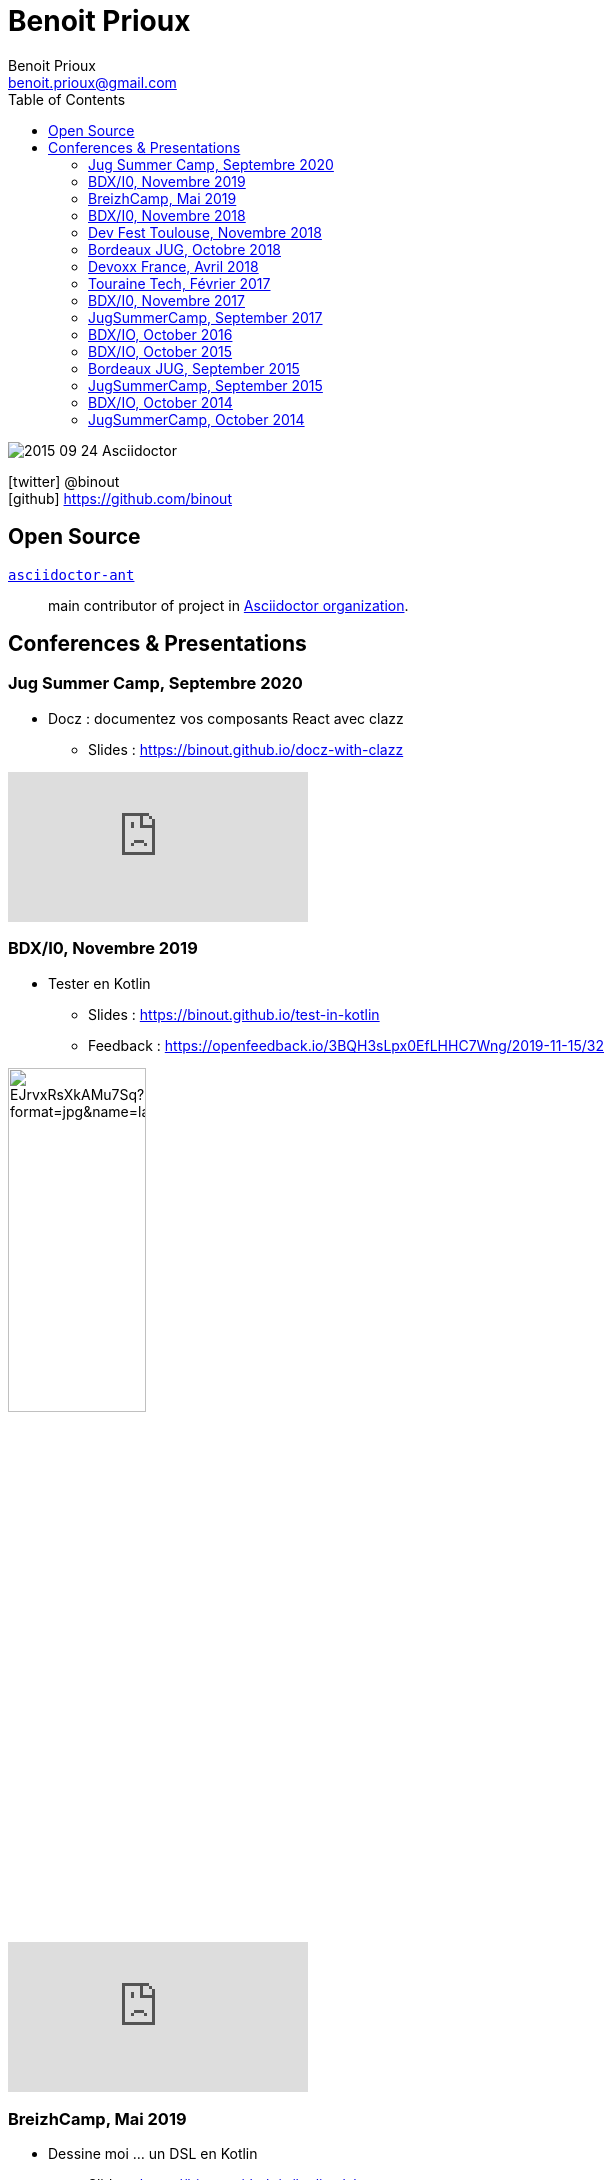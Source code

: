 = Benoit Prioux
Benoit Prioux <benoit.prioux@gmail.com>
:toc: left
:icons: font
:setanchors: true
:last-update-label!:

image::https://lh3.googleusercontent.com/-4YTqUBUVxwc/VeryF0zDYCI/AAAAAAAABp4/9OdTIm64pKM/h120/2015-09-24_Asciidoctor.png[]
icon:twitter[] @binout +
icon:github[] https://github.com/binout


== Open Source

https://github.com/asciidoctor/asciidoctor-ant[`asciidoctor-ant`] ::
main contributor of project in https://github.com/asciidoctor/[Asciidoctor organization].

== Conferences & Presentations

=== Jug Summer Camp, Septembre 2020

* Docz : documentez vos composants React avec clazz
** Slides : https://binout.github.io/docz-with-clazz

video::4EjMqhsQwTk[youtube]

=== BDX/I0, Novembre 2019

* Tester en Kotlin
** Slides : https://binout.github.io/test-in-kotlin
** Feedback : https://openfeedback.io/3BQH3sLpx0EfLHHC7Wng/2019-11-15/32

image:https://pbs.twimg.com/media/EJrvxRsXkAMu7Sq?format=jpg&name=large[width=40%]

video::DjmkTe4foww[youtube]

=== BreizhCamp, Mai 2019

* Dessine moi ... un DSL en Kotlin
** Slides : https://binout.github.io/kotlin-dsl

video::L95nmHBjs7g[youtube]

=== BDX/I0, Novembre 2018

* Property Based Testing, la vérité vraie !
** Slides : https://binout.github.io/pbt

video::0LXcJy1QHIQ[youtube]

* Dessine moi ... un DSL en Kotlin
** Slides : https://binout.github.io/kotlin-dsl

video::2PDiZsw4YhE[youtube]

* Ceinture Noire Karate en tests d'api
** Slides : https://ncomet.github.io/karate-conf2018/bdxio.html

video::Cnma3WbKvtE[youtube]

=== Dev Fest Toulouse, Novembre 2018

* Ceinture Noire Karate en tests d'api
** Slides : https://ncomet.github.io/karate-conf2018/devfesttoulouse.html
** Bingo Feedback : https://drive.google.com/open?id=0B8S4hxfH2oQTbV9vMGp5OGFnMHpkeVpwTXc3cVM2a0xQcWw0

=== Bordeaux JUG, Octobre 2018

* Ceinture Noire Karate en tests d'api
** Slides : https://ncomet.github.io/karate-conf2018/bdxjug.html

=== Devoxx France, Avril 2018

* Ceinture Noire Karate en tests d'api
** Slides : https://binout.github.io/karate-devoxxfr2018/

video::NYlPxd5dZOU[youtube]

=== Touraine Tech, Février 2017

* 10 conseils pour réussir ses premier pas en DDD
** Slides : https://binout.github.io/ten-tips-gs-ddd/
** Video : https://www.dailymotion.com/video/x6gb1jn

=== BDX/I0, Novembre 2017

* 10 conseils pour réussir ses premier pas en DDD
** Slides : https://binout.github.io/ten-tips-gs-ddd/
** Bingo Feedback : https://drive.google.com/file/d/12ZXLxHyTGQrGODKxQKUm2EdJggmBYSwi/view?usp=sharing

=== JugSummerCamp, September 2017

* 10 conseils pour réussir ses premier pas en DDD
** Slides : https://binout.github.io/ten-tips-gs-ddd/

video::E-z3PwAVRHs[youtube]

=== BDX/IO, October 2016

* FEIGN + CREST = REST CLI
** Slides : https://binout.github.io/bdxio-2016/feign-crest-cli.html

video::FVSaC-MmK0o[youtube]

* La boite à outils pour une Living Documentation
** Slides : https://binout.github.io/bdxio-2016/living-toolbox.html

video::xbcFyYIKZ_M[youtube]

=== BDX/IO, October 2015

* Créer son blog en moins de 5 minutes et publier en Asciidoc !
** Slides : http://binout.github.io/jugsummercamp-2015/blog-hubpress-bdxio.html

=== Bordeaux JUG, September 2015

* Asciidoctor RTFM
** http://bordeauxjug.org/20150924_Asciidoctor
** Slides & Source : https://github.com/binout/asciidoctor-rtfm

=== JugSummerCamp, September 2015

* Créer son blog en moins de 5 minutes et publier en Asciidoc !
** Slides : http://binout.github.io/jugsummercamp-2015/blog-hubpress.html

video::EkXuGKnahDw[youtube]

* Micro JavaEE
** Slides : http://binout.github.io/jugsummercamp-2015/micro-javaee.html
** Source : https://github.com/binout/micro-javaee

video::v48y7oMp4go[youtube]

=== BDX/IO, October 2014

* Asciidoctor et Java
** Slides : http://binout.github.io/asciidoctor-quickie/asciidoctor-bdx-io.html

=== JugSummerCamp, October 2014

* Asciidoctor et Java
** Slides : http://binout.github.io/asciidoctor-quickie/asciidoctor-quickie.html
